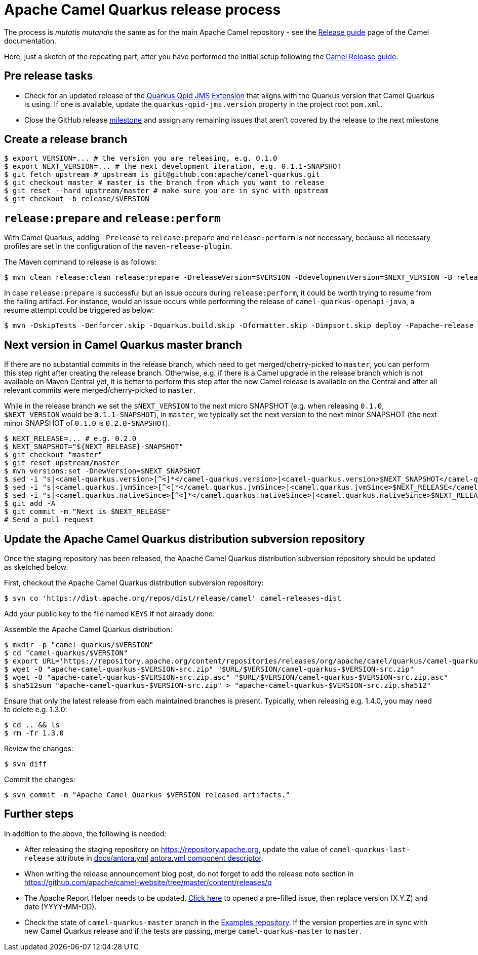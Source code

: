 [[ReleaseGuide-ReleaseGuide]]
= Apache Camel Quarkus release process
:page-aliases: release-guide.adoc

The process is _mutatis mutandis_ the same as for the main Apache Camel repository - see the
xref:latest@manual::release-guide.adoc[Release guide] page of the Camel documentation.

Here, just a sketch of the repeating part, after you have performed the initial setup following the
xref:latest@manual::release-guide.adoc[Camel Release guide].

== Pre release tasks

* Check for an updated release of the https://github.com/amqphub/quarkus-qpid-jms[Quarkus Qpid JMS Extension] that aligns with the Quarkus version that Camel Quarkus is using. If one is available, update the `quarkus-qpid-jms.version` property in the project root `pom.xml`.

* Close the GitHub release https://github.com/apache/camel-quarkus/milestones[milestone] and assign any remaining issues that aren't covered by the release to the next milestone

== Create a release branch

[source,shell]
----
$ export VERSION=... # the version you are releasing, e.g. 0.1.0
$ export NEXT_VERSION=... # the next development iteration, e.g. 0.1.1-SNAPSHOT
$ git fetch upstream # upstream is git@github.com:apache/camel-quarkus.git
$ git checkout master # master is the branch from which you want to release
$ git reset --hard upstream/master # make sure you are in sync with upstream
$ git checkout -b release/$VERSION
----

== `release:prepare` and `release:perform`

With Camel Quarkus, adding `-Prelease` to `release:prepare` and `release:perform` is not necessary,
because all necessary profiles are set in the configuration of the `maven-release-plugin`.

The Maven command to release is as follows:

[source,shell]
----
$ mvn clean release:clean release:prepare -DreleaseVersion=$VERSION -DdevelopmentVersion=$NEXT_VERSION -B release:perform
----

In case `release:prepare` is successful but an issue occurs during `release:perform`, it could be worth trying to resume from the failing artifact.
For instance, would an issue occurs while performing the release of `camel-quarkus-openapi-java`, a resume attempt could be triggered as below:

[source,shell]
----
$ mvn -DskipTests -Denforcer.skip -Dquarkus.build.skip -Dformatter.skip -Dimpsort.skip deploy -Papache-release -rf :camel-quarkus-openapi-java
----

== Next version in Camel Quarkus master branch

If there are no substantial commits in the release branch, which need to get merged/cherry-picked to `master`, you can
perform this step right after creating the release branch. Otherwise, e.g. if there is a Camel upgrade in the release
branch which is not available on Maven Central yet, it is better to perform this step after the new Camel release is
available on the Central and after all relevant commits were merged/cherry-picked to `master`.

While in the release branch we set the `$NEXT_VERSION` to the next micro SNAPSHOT (e.g. when releasing `0.1.0`,
`$NEXT_VERSION` would be `0.1.1-SNAPSHOT`), in `master`, we typically set the next version to the next minor
SNAPSHOT (the next minor SNAPSHOT of `0.1.0` is `0.2.0-SNAPSHOT`).

[source,shell]
----
$ NEXT_RELEASE=... # e.g. 0.2.0
$ NEXT_SNAPSHOT="${NEXT_RELEASE}-SNAPSHOT"
$ git checkout "master"
$ git reset upstream/master
$ mvn versions:set -DnewVersion=$NEXT_SNAPSHOT
$ sed -i "s|<camel-quarkus.version>[^<]*</camel-quarkus.version>|<camel-quarkus.version>$NEXT_SNAPSHOT</camel-quarkus.version>|" poms/bom/pom.xml poms/bom-test/pom.xml
$ sed -i "s|<camel.quarkus.jvmSince>[^<]*</camel.quarkus.jvmSince>|<camel.quarkus.jvmSince>$NEXT_RELEASE</camel.quarkus.jvmSince>|" tooling/create-extension-templates/runtime-pom.xml
$ sed -i "s|<camel.quarkus.nativeSince>[^<]*</camel.quarkus.nativeSince>|<camel.quarkus.nativeSince>$NEXT_RELEASE</camel.quarkus.nativeSince>|" tooling/create-extension-templates/runtime-pom.xml
$ git add -A
$ git commit -m "Next is $NEXT_RELEASE"
# Send a pull request
----

== Update the Apache Camel Quarkus distribution subversion repository

Once the staging repository has been released, the Apache Camel Quarkus distribution subversion repository should be updated as sketched below.

First, checkout the Apache Camel Quarkus distribution subversion repository:
[source,shell]
----
$ svn co 'https://dist.apache.org/repos/dist/release/camel' camel-releases-dist
----
Add your public key to the file named `KEYS` if not already done.

Assemble the Apache Camel Quarkus distribution:
[source,shell]
----
$ mkdir -p "camel-quarkus/$VERSION"
$ cd "camel-quarkus/$VERSION"
$ export URL='https://repository.apache.org/content/repositories/releases/org/apache/camel/quarkus/camel-quarkus'
$ wget -O "apache-camel-quarkus-$VERSION-src.zip" "$URL/$VERSION/camel-quarkus-$VERSION-src.zip"
$ wget -O "apache-camel-quarkus-$VERSION-src.zip.asc" "$URL/$VERSION/camel-quarkus-$VERSION-src.zip.asc"
$ sha512sum "apache-camel-quarkus-$VERSION-src.zip" > "apache-camel-quarkus-$VERSION-src.zip.sha512"
----
Ensure that only the latest release from each maintained branches is present.
Typically, when releasing e.g. 1.4.0, you may need to delete e.g. 1.3.0:

[source,shell]
----
$ cd .. && ls
$ rm -fr 1.3.0
----
Review the changes:
[source,shell]
----
$ svn diff
----
Commit the changes:
[source,shell]
----
$ svn commit -m "Apache Camel Quarkus $VERSION released artifacts."
----

== Further steps

In addition to the above, the following is needed:

* After releasing the staging repository on https://repository.apache.org[https://repository.apache.org], update the
value of `camel-quarkus-last-release` attribute in https://github.com/apache/camel-quarkus/blob/master/docs/antora.yml#L25[docs/antora.yml]
https://github.com/apache/camel-quarkus/blob/master/docs/antora.yml#L25[antora.yml component descriptor].
* When writing the release announcement blog post, do not forget to add the release note section in https://github.com/apache/camel-website/tree/master/content/releases/q
* The Apache Report Helper needs to be updated. https://github.com/apache/camel-quarkus/issues/new?title=Apache%20Committee%20Report%20Helper%3A%20camel-quarkus-X.Y.Z%20has%20been%20released%20on%20YYYY-MM-DD&body=The%20release%20should%20be%20declared%20%5Bhere%5D%28https%3A%2F%2Freporter.apache.org%2Faddrelease.html%3Fcamel%29%20by%20a%20%5Bmember%20of%20the%20PMC%5D%28https%3A%2F%2Fprojects.apache.org%2Fcommittee.html%3Fcamel%29.[Click here] to opened a pre-filled issue, then replace version (X.Y.Z) and date (YYYY-MM-DD).
* Check the state of `camel-quarkus-master` branch in the
  https://github.com/apache/camel-quarkus-examples[Examples repository]. If the version properties are in sync with
  new Camel Quarkus release and if the tests are passing, merge `camel-quarkus-master` to `master`.
